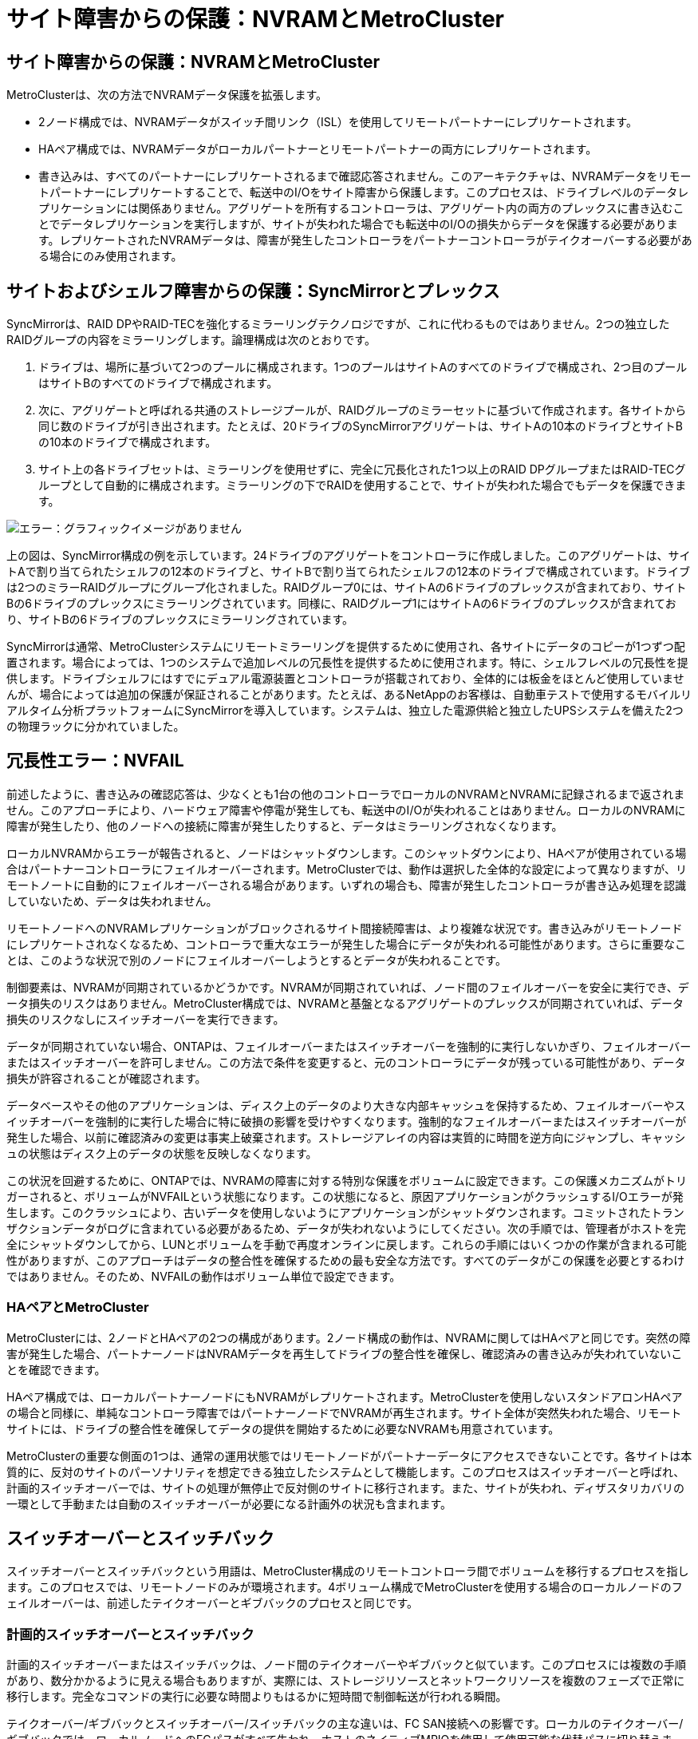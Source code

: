 = サイト障害からの保護：NVRAMとMetroCluster
:allow-uri-read: 




== サイト障害からの保護：NVRAMとMetroCluster

MetroClusterは、次の方法でNVRAMデータ保護を拡張します。

* 2ノード構成では、NVRAMデータがスイッチ間リンク（ISL）を使用してリモートパートナーにレプリケートされます。
* HAペア構成では、NVRAMデータがローカルパートナーとリモートパートナーの両方にレプリケートされます。
* 書き込みは、すべてのパートナーにレプリケートされるまで確認応答されません。このアーキテクチャは、NVRAMデータをリモートパートナーにレプリケートすることで、転送中のI/Oをサイト障害から保護します。このプロセスは、ドライブレベルのデータレプリケーションには関係ありません。アグリゲートを所有するコントローラは、アグリゲート内の両方のプレックスに書き込むことでデータレプリケーションを実行しますが、サイトが失われた場合でも転送中のI/Oの損失からデータを保護する必要があります。レプリケートされたNVRAMデータは、障害が発生したコントローラをパートナーコントローラがテイクオーバーする必要がある場合にのみ使用されます。




== サイトおよびシェルフ障害からの保護：SyncMirrorとプレックス

SyncMirrorは、RAID DPやRAID-TECを強化するミラーリングテクノロジですが、これに代わるものではありません。2つの独立したRAIDグループの内容をミラーリングします。論理構成は次のとおりです。

. ドライブは、場所に基づいて2つのプールに構成されます。1つのプールはサイトAのすべてのドライブで構成され、2つ目のプールはサイトBのすべてのドライブで構成されます。
. 次に、アグリゲートと呼ばれる共通のストレージプールが、RAIDグループのミラーセットに基づいて作成されます。各サイトから同じ数のドライブが引き出されます。たとえば、20ドライブのSyncMirrorアグリゲートは、サイトAの10本のドライブとサイトBの10本のドライブで構成されます。
. サイト上の各ドライブセットは、ミラーリングを使用せずに、完全に冗長化された1つ以上のRAID DPグループまたはRAID-TECグループとして自動的に構成されます。ミラーリングの下でRAIDを使用することで、サイトが失われた場合でもデータを保護できます。


image:syncmirror.png["エラー：グラフィックイメージがありません"]

上の図は、SyncMirror構成の例を示しています。24ドライブのアグリゲートをコントローラに作成しました。このアグリゲートは、サイトAで割り当てられたシェルフの12本のドライブと、サイトBで割り当てられたシェルフの12本のドライブで構成されています。ドライブは2つのミラーRAIDグループにグループ化されました。RAIDグループ0には、サイトAの6ドライブのプレックスが含まれており、サイトBの6ドライブのプレックスにミラーリングされています。同様に、RAIDグループ1にはサイトAの6ドライブのプレックスが含まれており、サイトBの6ドライブのプレックスにミラーリングされています。

SyncMirrorは通常、MetroClusterシステムにリモートミラーリングを提供するために使用され、各サイトにデータのコピーが1つずつ配置されます。場合によっては、1つのシステムで追加レベルの冗長性を提供するために使用されます。特に、シェルフレベルの冗長性を提供します。ドライブシェルフにはすでにデュアル電源装置とコントローラが搭載されており、全体的には板金をほとんど使用していませんが、場合によっては追加の保護が保証されることがあります。たとえば、あるNetAppのお客様は、自動車テストで使用するモバイルリアルタイム分析プラットフォームにSyncMirrorを導入しています。システムは、独立した電源供給と独立したUPSシステムを備えた2つの物理ラックに分かれていました。



== 冗長性エラー：NVFAIL

前述したように、書き込みの確認応答は、少なくとも1台の他のコントローラでローカルのNVRAMとNVRAMに記録されるまで返されません。このアプローチにより、ハードウェア障害や停電が発生しても、転送中のI/Oが失われることはありません。ローカルのNVRAMに障害が発生したり、他のノードへの接続に障害が発生したりすると、データはミラーリングされなくなります。

ローカルNVRAMからエラーが報告されると、ノードはシャットダウンします。このシャットダウンにより、HAペアが使用されている場合はパートナーコントローラにフェイルオーバーされます。MetroClusterでは、動作は選択した全体的な設定によって異なりますが、リモートノートに自動的にフェイルオーバーされる場合があります。いずれの場合も、障害が発生したコントローラが書き込み処理を認識していないため、データは失われません。

リモートノードへのNVRAMレプリケーションがブロックされるサイト間接続障害は、より複雑な状況です。書き込みがリモートノードにレプリケートされなくなるため、コントローラで重大なエラーが発生した場合にデータが失われる可能性があります。さらに重要なことは、このような状況で別のノードにフェイルオーバーしようとするとデータが失われることです。

制御要素は、NVRAMが同期されているかどうかです。NVRAMが同期されていれば、ノード間のフェイルオーバーを安全に実行でき、データ損失のリスクはありません。MetroCluster構成では、NVRAMと基盤となるアグリゲートのプレックスが同期されていれば、データ損失のリスクなしにスイッチオーバーを実行できます。

データが同期されていない場合、ONTAPは、フェイルオーバーまたはスイッチオーバーを強制的に実行しないかぎり、フェイルオーバーまたはスイッチオーバーを許可しません。この方法で条件を変更すると、元のコントローラにデータが残っている可能性があり、データ損失が許容されることが確認されます。

データベースやその他のアプリケーションは、ディスク上のデータのより大きな内部キャッシュを保持するため、フェイルオーバーやスイッチオーバーを強制的に実行した場合に特に破損の影響を受けやすくなります。強制的なフェイルオーバーまたはスイッチオーバーが発生した場合、以前に確認済みの変更は事実上破棄されます。ストレージアレイの内容は実質的に時間を逆方向にジャンプし、キャッシュの状態はディスク上のデータの状態を反映しなくなります。

この状況を回避するために、ONTAPでは、NVRAMの障害に対する特別な保護をボリュームに設定できます。この保護メカニズムがトリガーされると、ボリュームがNVFAILという状態になります。この状態になると、原因アプリケーションがクラッシュするI/Oエラーが発生します。このクラッシュにより、古いデータを使用しないようにアプリケーションがシャットダウンされます。コミットされたトランザクションデータがログに含まれている必要があるため、データが失われないようにしてください。次の手順では、管理者がホストを完全にシャットダウンしてから、LUNとボリュームを手動で再度オンラインに戻します。これらの手順にはいくつかの作業が含まれる可能性がありますが、このアプローチはデータの整合性を確保するための最も安全な方法です。すべてのデータがこの保護を必要とするわけではありません。そのため、NVFAILの動作はボリューム単位で設定できます。



=== HAペアとMetroCluster

MetroClusterには、2ノードとHAペアの2つの構成があります。2ノード構成の動作は、NVRAMに関してはHAペアと同じです。突然の障害が発生した場合、パートナーノードはNVRAMデータを再生してドライブの整合性を確保し、確認済みの書き込みが失われていないことを確認できます。

HAペア構成では、ローカルパートナーノードにもNVRAMがレプリケートされます。MetroClusterを使用しないスタンドアロンHAペアの場合と同様に、単純なコントローラ障害ではパートナーノードでNVRAMが再生されます。サイト全体が突然失われた場合、リモートサイトには、ドライブの整合性を確保してデータの提供を開始するために必要なNVRAMも用意されています。

MetroClusterの重要な側面の1つは、通常の運用状態ではリモートノードがパートナーデータにアクセスできないことです。各サイトは本質的に、反対のサイトのパーソナリティを想定できる独立したシステムとして機能します。このプロセスはスイッチオーバーと呼ばれ、計画的スイッチオーバーでは、サイトの処理が無停止で反対側のサイトに移行されます。また、サイトが失われ、ディザスタリカバリの一環として手動または自動のスイッチオーバーが必要になる計画外の状況も含まれます。



== スイッチオーバーとスイッチバック

スイッチオーバーとスイッチバックという用語は、MetroCluster構成のリモートコントローラ間でボリュームを移行するプロセスを指します。このプロセスでは、リモートノードのみが環境されます。4ボリューム構成でMetroClusterを使用する場合のローカルノードのフェイルオーバーは、前述したテイクオーバーとギブバックのプロセスと同じです。



=== 計画的スイッチオーバーとスイッチバック

計画的スイッチオーバーまたはスイッチバックは、ノード間のテイクオーバーやギブバックと似ています。このプロセスには複数の手順があり、数分かかるように見える場合もありますが、実際には、ストレージリソースとネットワークリソースを複数のフェーズで正常に移行します。完全なコマンドの実行に必要な時間よりもはるかに短時間で制御転送が行われる瞬間。

テイクオーバー/ギブバックとスイッチオーバー/スイッチバックの主な違いは、FC SAN接続への影響です。ローカルのテイクオーバー/ギブバックでは、ローカルノードへのFCパスがすべて失われ、ホストのネイティブMPIOを使用して使用可能な代替パスに切り替えます。ポートは再配置されません。スイッチオーバーとスイッチバックでは、コントローラの仮想FCターゲットポートがもう一方のサイトに移行します。一時的にSAN上に存在しなくなり、代わりのコントローラに再表示されます。



=== SyncMirrorタイムアウト

SyncMirrorは、シェルフ障害から保護するONTAPのミラーリングテクノロジです。シェルフが離れた場所に配置されている場合は、リモートデータ保護が実現します。

SyncMirrorは汎用同期ミラーリングを提供しません。その結果、可用性が向上します。一部のストレージシステムでは、一定のオールオアナッシングミラーリング（Dominoモードと呼ばれることもあります）を使用します。リモートサイトへの接続が失われるとすべての書き込みアクティビティが停止する必要があるため、この形式のミラーリングはアプリケーションで制限されます。そうしないと、書き込みは一方のサイトに存在し、もう一方のサイトには存在しません。通常、このような環境では、サイト間の接続が短時間（30秒など）以上切断された場合にLUNがオフラインになるように構成されます。

この動作は、一部の環境に適しています。ただし、ほとんどのアプリケーションには、通常の動作条件下で保証された同期レプリケーションを提供しながら、レプリケーションを一時停止できる解決策が必要です。サイト間の接続が完全に失われると、多くの場合、災害が近い状況とみなされます。通常、このような環境は、接続が修復されるか、データを保護するために環境をシャットダウンする正式な決定が下されるまで、オンラインのままでデータを提供します。リモートレプリケーションの障害のみが原因でアプリケーションを自動的にシャットダウンする必要があるのは珍しいことです。

SyncMirrorは、タイムアウトの柔軟性を備えた同期ミラーリングの要件に対応しています。リモートコントローラやプレックスへの接続が失われると、30秒のタイマーがカウントダウンを開始します。カウンタが0に達すると、ローカルデータを使用して書き込みI/O処理が再開されます。データのリモートコピーは使用可能ですが、接続が回復するまで時間内に凍結されます。再同期では、アグリゲートレベルのSnapshotを使用してシステムをできるだけ迅速に同期モードに戻します。

特に、多くの場合、この種の汎用的なオールオアナッシングDominoモードレプリケーションは、アプリケーションレイヤでより適切に実装されています。たとえば、Oracle DataGuardには最大保護モードが用意されており、どのような状況でも長時間のインスタンスレプリケーションが保証されます。設定可能なタイムアウトを超えてレプリケーションリンクに障害が発生すると、データベースはシャットダウンします。



=== ファブリック接続MetroClusterによる自動無人スイッチオーバー

Automatic Unattended Switchover（AUSO；自動無人スイッチオーバー）は、クロスサイトHAの形式を提供するファブリック接続MetroClusterの機能です。前述したように、MetroClusterには2つのタイプ（各サイトに1台のコントローラを配置する場合と、各サイトに1台のHAペアを配置する場合）があります。HAオプションの主な利点は、コントローラの計画的シャットダウンと計画外シャットダウンのどちらでもすべてのI/Oをローカルで処理できることです。シングルノードオプションのメリットは、コスト、複雑さ、インフラの削減です。

AUSOの主な価値は、ファブリック接続MetroClusterシステムのHA機能を向上させることです。各サイトが反対側のサイトの健常性を監視し、データを提供するノードがなくなると、AUSOによって迅速なスイッチオーバーが実行されます。このアプローチは、可用性の点でHAペアに近い構成になるため、サイトごとにノードが1つだけのMetroCluster構成で特に役立ちます。

AUSOでは、HAペアレベルで包括的な監視を行うことはできません。HAペアには、ノード間の直接通信用の2本の冗長な物理ケーブルが含まれているため、きわめて高い可用性を実現できます。さらに、HAペアの両方のノードが冗長ループ上の同じディスクセットにアクセスできるため、1つのノードが別のノードの健常性を監視するための別のルートが提供されます。

MetroClusterクラスタは複数のサイトにまたがって存在し、ノード間の通信とディスクアクセスの両方がサイト間ネットワーク接続に依存します。クラスタの残りの部分のハートビートを監視する機能には制限があります。AUSOは、ネットワークの問題が原因で、もう一方のサイトが使用できない状況ではなく、実際にダウンしている状況を区別する必要があります。

その結果、HAペアのコントローラで、システムパニックなどの特定の理由で発生したコントローラ障害が検出された場合、テイクオーバーが要求されることがあります。また、接続が完全に失われた場合（ハートビートの損失とも呼ばれます）、テイクオーバーを促すこともあります。

MetroClusterシステムで自動スイッチオーバーを安全に実行できるのは、元のサイトで特定の障害が検出された場合のみです。また、ストレージシステムの所有権を取得するコントローラは、ディスクとNVRAMのデータが同期されていることを保証できる必要があります。コントローラは、ソースサイトとの通信が失われて稼働している可能性があるため、スイッチオーバーの安全性を保証できません。スイッチオーバーを自動化するためのその他のオプションについては、次のセクションのMetroCluster Tiebreaker（MCTB）解決策に関する情報を参照してください。



=== ファブリック接続MetroClusterを使用したMetroCluster Tiebreaker

。 https://library.netapp.com/ecmdocs/ECMP12007400/html/GUID-3662A7CE-3AF2-4562-A11C-5C37DE0E3A87.html["NetApp MetroCluster Tiebreaker"^] ソフトウェアを第3のサイトで実行して、MetroCluster環境の健全性を監視し、通知を送信し、必要に応じて災害時にスイッチオーバーを強制的に実行できます。Tiebreakerの完全な概要は、 http://mysupport.netapp.com["NetApp Support Site"^]ただし、MetroCluster Tiebreakerの主な目的はサイトの損失を検出することです。また、サイトの損失と接続の損失を区別する必要があります。たとえば、Tiebreakerがプライマリサイトに到達できなかったためにスイッチオーバーが発生しないようにします。そのため、Tiebreakerはリモートサイトがプライマリサイトに接続する能力も監視します。

AUSOによる自動スイッチオーバーもMCTBと互換性があります。AUSOは、特定の障害イベントを検出し、NVRAMとSyncMirrorのプレックスが同期されている場合にのみスイッチオーバーを実行するように設計されているため、非常に迅速に対応します。

一方、Tiebreakerはリモートに配置されているため、サイトの停止を宣言する前にタイマーが経過するのを待つ必要があります。Tiebreakerは最終的にAUSOの対象となるコントローラ障害を検出しますが、一般的にはAUSOがスイッチオーバーを開始しており、Tiebreakerが機能する前にスイッチオーバーを完了している可能性があります。Tiebreakerから送信される2つ目のswitchoverコマンドは拒否されます。

*注意：* MCTBソフトウェアは、強制的なスイッチオーバー時にNVRAMが同期されていること、またはプレックスが同期されていることを確認しません。メンテナンス作業中に自動スイッチオーバーが設定されている場合は無効にして、NVRAMまたはSyncMirrorプレックスの同期が失われるようにしてください。

また、MCTBは、次の一連のイベントにつながるローリングディザスタに対応できない場合があります。

. サイト間の接続が30秒以上中断されます。
. SyncMirrorレプリケーションがタイムアウトし、プライマリサイトで処理が続行されるため、リモートレプリカは古くなります。
. プライマリサイトが失われます。その結果、プライマリサイトにレプリケートされていない変更が存在します。その場合、次のようないくつかの理由でスイッチオーバーが望ましくない可能性があります。
+
** 重要なデータはプライマリサイトに存在し、最終的にリカバリ可能になる可能性があります。スイッチオーバーによってアプリケーションの動作が継続されると、重要なデータは実質的に破棄されます。
** サバイバーサイトのアプリケーションで、サイト障害時にプライマリサイトのストレージリソースを使用していた場合、データがキャッシュされている可能性があります。スイッチオーバーでは、キャッシュと一致しない古いバージョンのデータが生成されます。
** サバイバーサイトのオペレーティングシステムで、サイト障害時にプライマリサイトのストレージリソースを使用していた場合、キャッシュデータがある可能性があります。スイッチオーバーでは、キャッシュと一致しない古いバージョンのデータが生成されます。最も安全な方法は、Tiebreakerがサイト障害を検出した場合にアラートを送信するように設定し、スイッチオーバーを強制的に実行するかどうかを決定することです。キャッシュされたデータを消去するには、アプリケーションやオペレーティングシステムのシャットダウンが必要になる場合があります。さらに、NVFAIL設定を使用して保護を強化し、フェイルオーバープロセスを合理化することもできます。






=== MetroCluster IPを使用したONTAPメディエーター

ONTAPメディエーターは、MetroCluster IPおよびその他の特定のONTAPソリューションで使用されます。これは、前述のMetroCluster Tiebreakerソフトウェアと同様に従来のTiebreakerサービスとして機能しますが、自動無人スイッチオーバーの実行という重要な機能も備えています。

ファブリック接続MetroClusterは、反対側のサイトのストレージデバイスに直接アクセスできます。これにより、一方のMetroClusterコントローラがドライブからハートビートデータを読み取ることで、他のコントローラの健常性を監視できます。これにより、一方のコントローラがもう一方のコントローラの障害を認識し、スイッチオーバーを実行できるようになります。

一方、MetroCluster IPアーキテクチャでは、すべてのI/Oがコントローラとコントローラの接続を介して排他的にルーティングされるため、リモートサイトのストレージデバイスに直接アクセスすることはありません。これにより、コントローラで障害を検出してスイッチオーバーを実行する機能が制限されます。そのため、サイトの損失を検出して自動的にスイッチオーバーを実行するためには、ONTAPメディエーターがTiebreakerデバイスとして必要になります。



=== Mediator Automatic Unattended Switch Over（MAUSO；メディエーター自動無人スイッチオーバー）



=== ClusterLionを使用した3番目の仮想サイト

ClusterLionは、仮想の第3サイトとして機能する高度なMetroCluster監視アプライアンスです。このアプローチにより、完全に自動化されたスイッチオーバー機能により、MetroClusterを2サイト構成で安全に導入できます。さらに、ClusterLionでは、追加のネットワークレベル監視を実行し、スイッチオーバー後の処理を実行できます。完全なドキュメントはProLionから入手できます。

image:clusterlion.png["エラー：グラフィックイメージがありません"]

* ClusterLionアプライアンスは、直接接続されたイーサネットケーブルとシリアルケーブルでコントローラの健常性を監視します。
* 2つのアプライアンスは、冗長3Gワイヤレス接続で相互に接続されています。
* ONTAPコントローラへの電源は、内部リレーを介して配線されます。サイト障害が発生すると、内部UPSシステムを搭載したClusterLionによって電源接続が切断されてからスイッチオーバーが実行されます。このプロセスにより、スプリットブレイン状態が発生しないようにします。
* ClusterLionは、30秒のSyncMirrorタイムアウト内にスイッチオーバーを実行するか、まったく実行しません。
* ClusterLionでは、NVRAMプレックスとSyncMirrorプレックスの状態が同期されていないかぎり、スイッチオーバーは実行されません。
* ClusterLionでは、MetroClusterが完全に同期されている場合にのみスイッチオーバーが実行されるため、NVFAILは必要ありません。この構成では、計画外スイッチオーバーが発生しても、拡張Oracle RACなどのサイトスパニング環境をオンラインのまま維持できます。
* ファブリック接続MetroClusterとMetroCluster IPの両方をサポート

